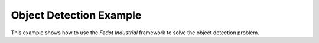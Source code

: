 .. _object_detection_example:

Object Detection Example
========================

This example shows how to use the `Fedot Industrial` framework to solve the object detection problem.